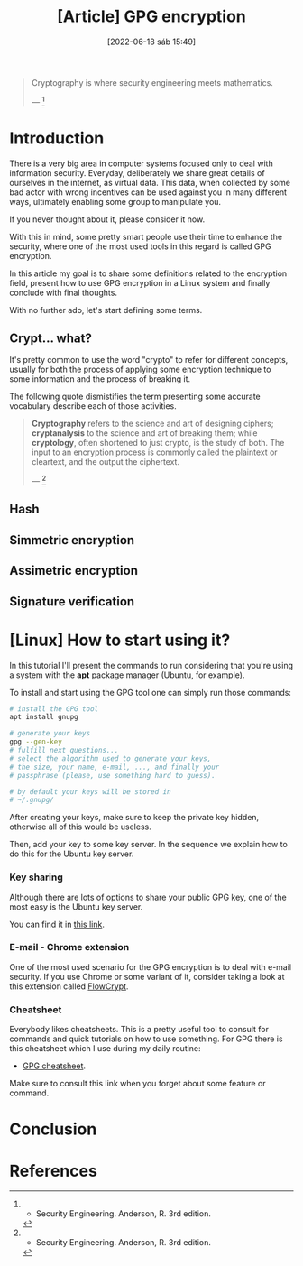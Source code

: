 :PROPERTIES:
:ID:       379d7da1-13cf-490a-8015-8de58be3fd59
:END:
#+title: [Article] GPG encryption
#+date: [2022-06-18 sáb 15:49]

#+begin_quote
  Cryptography is where security engineering meets mathematics.

  --- [1]
#+end_quote

* Introduction

There is a very big area in computer systems focused only to deal with
information security. Everyday, deliberately we share great details of ourselves
in the internet, as virtual data. This data, when collected by some bad actor
with wrong incentives can be used against you in many different ways, ultimately
enabling some group to manipulate you.

If you never thought about it, please consider it now.

With this in mind, some pretty smart people use their time to enhance the
security, where one of the most used tools in this regard is called GPG
encryption.

In this article my goal is to share some definitions related to the encryption
field, present how to use GPG encryption in a Linux system and finally conclude
with final thoughts.

With no further ado, let's start defining some terms.

** Crypt... what?

It's pretty common to use the word "crypto" to refer for different concepts,
usually for both the process of applying some encryption technique to some
information and the process of breaking it.

The following quote dismistifies the term presenting some accurate vocabulary
describe each of those activities.

#+begin_quote
  *Cryptography* refers to the science and art of designing ciphers;
  *cryptanalysis* to the science and art of breaking them; while *cryptology*,
  often shortened to just crypto, is the study of both. The input to an
  encryption process is commonly called the plaintext or cleartext, and the
  output the ciphertext.

  --- [1]
#+end_quote
   
** Hash

** Simmetric encryption

** Assimetric encryption

** Signature verification

* [Linux] How to start using it?

In this tutorial I'll present the commands to run considering that you're using
a system with the *apt* package manager (Ubuntu, for example).

To install and start using the GPG tool one can simply run those commands:

#+begin_src bash
  # install the GPG tool
  apt install gnupg

  # generate your keys
  gpg --gen-key
  # fulfill next questions...
  # select the algorithm used to generate your keys,
  # the size, your name, e-mail, ..., and finally your
  # passphrase (please, use something hard to guess).

  # by default your keys will be stored in
  # ~/.gnupg/
#+end_src

After creating your keys, make sure to keep the private key hidden, otherwise
all of this would be useless.

Then, add your key to some key server. In the sequence we explain how to do this
for the Ubuntu key server.

*** Key sharing

Although there are lots of options to share your public GPG key, one of the most
easy is the Ubuntu key server.

You can find it in [[https://keyserver.ubuntu.com/][this link]].

*** E-mail - Chrome extension

One of the most used scenario for the GPG encryption is to deal with e-mail
security. If you use Chrome or some variant of it, consider taking a look at
this extension called [[https://chrome.google.com/webstore/detail/flowcrypt-encrypt-gmail-w/bnjglocicdkmhmoohhfkfkbbkejdhdgc?hl=en-US][FlowCrypt]].

*** Cheatsheet

Everybody likes cheatsheets. This is a pretty useful tool to consult for
commands and quick tutorials on how to use something. For GPG there is this
cheatsheet which I use during my daily routine:

+ [[http://irtfweb.ifa.hawaii.edu/~lockhart/gpg/][GPG cheatsheet]].

Make sure to consult this link when you forget about some feature or command.

* Conclusion

* References

[1] - Security Engineering. Anderson, R. 3rd edition.
[2] - [[https://www.gnupg.org/][GnuPG official site]].
[3] - [[https://en.wikipedia.org/wiki/GNU_Privacy_Guard][GNU Privacy Guard. Wikipedia]].
[4] - [[https://latacora.micro.blog/2019/07/16/the-pgp-problem.html][The PGP Problem. Latacora]].
